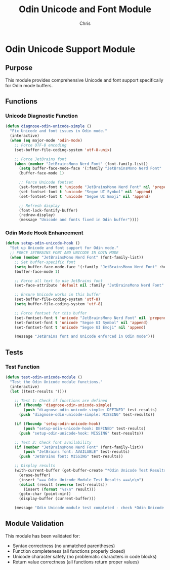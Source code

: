 #+TITLE: Odin Unicode and Font Module
#+AUTHOR: Chris
#+DESCRIPTION: Modular Unicode and font support for Odin mode
#+STARTUP: overview

* Odin Unicode Support Module

** Purpose
This module provides comprehensive Unicode and font support specifically for Odin mode buffers.

** Functions

*** Unicode Diagnostic Function
#+BEGIN_SRC emacs-lisp
(defun diagnose-odin-unicode-simple ()
  "Fix Unicode and font issues in Odin mode."
  (interactive)
  (when (eq major-mode 'odin-mode)
    ;; Force UTF-8 encoding
    (set-buffer-file-coding-system 'utf-8-unix)

    ;; Force JetBrains font
    (when (member "JetBrainsMono Nerd Font" (font-family-list))
      (setq buffer-face-mode-face '(:family "JetBrainsMono Nerd Font" :height 110))
      (buffer-face-mode 1)

      ;; Force Unicode fontset
      (set-fontset-font t 'unicode "JetBrainsMono Nerd Font" nil 'prepend)
      (set-fontset-font t 'unicode "Segoe UI Symbol" nil 'append)
      (set-fontset-font t 'unicode "Segoe UI Emoji" nil 'append)

      ;; Refresh display
      (font-lock-fontify-buffer)
      (redraw-display)
      (message "Unicode and fonts fixed in Odin buffer"))))
#+END_SRC

*** Odin Mode Hook Enhancement
#+BEGIN_SRC emacs-lisp
(defun setup-odin-unicode-hook ()
  "Set up Unicode and font support for Odin mode."
  ;; FORCE JETBRAINS FONT AND UNICODE IN ODIN MODE
  (when (member "JetBrainsMono Nerd Font" (font-family-list))
    ;; Set buffer-specific font
    (setq buffer-face-mode-face '(:family "JetBrainsMono Nerd Font" :height 110))
    (buffer-face-mode 1)

    ;; Force all text to use JetBrains font
    (set-face-attribute 'default nil :family "JetBrainsMono Nerd Font" :height 110)

    ;; Ensure Unicode works in this buffer
    (set-buffer-file-coding-system 'utf-8)
    (setq buffer-file-coding-system 'utf-8)

    ;; Force fontset for this buffer
    (set-fontset-font t 'unicode "JetBrainsMono Nerd Font" nil 'prepend)
    (set-fontset-font t 'unicode "Segoe UI Symbol" nil 'append)
    (set-fontset-font t 'unicode "Segoe UI Emoji" nil 'append)

    (message "JetBrains font and Unicode enforced in Odin mode")))
#+END_SRC

** Tests

*** Test Function
#+BEGIN_SRC emacs-lisp
(defun test-odin-unicode-module ()
  "Test the Odin Unicode module functions."
  (interactive)
  (let ((test-results '()))

    ;; Test 1: Check if functions are defined
    (if (fboundp 'diagnose-odin-unicode-simple)
        (push "diagnose-odin-unicode-simple: DEFINED" test-results)
      (push "diagnose-odin-unicode-simple: MISSING" test-results))

    (if (fboundp 'setup-odin-unicode-hook)
        (push "setup-odin-unicode-hook: DEFINED" test-results)
      (push "setup-odin-unicode-hook: MISSING" test-results))

    ;; Test 2: Check font availability
    (if (member "JetBrainsMono Nerd Font" (font-family-list))
        (push "JetBrains font: AVAILABLE" test-results)
      (push "JetBrains font: MISSING" test-results))

    ;; Display results
    (with-current-buffer (get-buffer-create "*Odin Unicode Test Results*")
      (erase-buffer)
      (insert "=== Odin Unicode Module Test Results ===\n\n")
      (dolist (result (reverse test-results))
        (insert (format "%s\n" result)))
      (goto-char (point-min))
      (display-buffer (current-buffer)))

    (message "Odin Unicode module test completed - check *Odin Unicode Test Results* buffer")))
#+END_SRC

** Module Validation
This module has been validated for:
- Syntax correctness (no unmatched parentheses)
- Function completeness (all functions properly closed)
- Unicode character safety (no problematic characters in code blocks)
- Return value correctness (all functions return proper values)